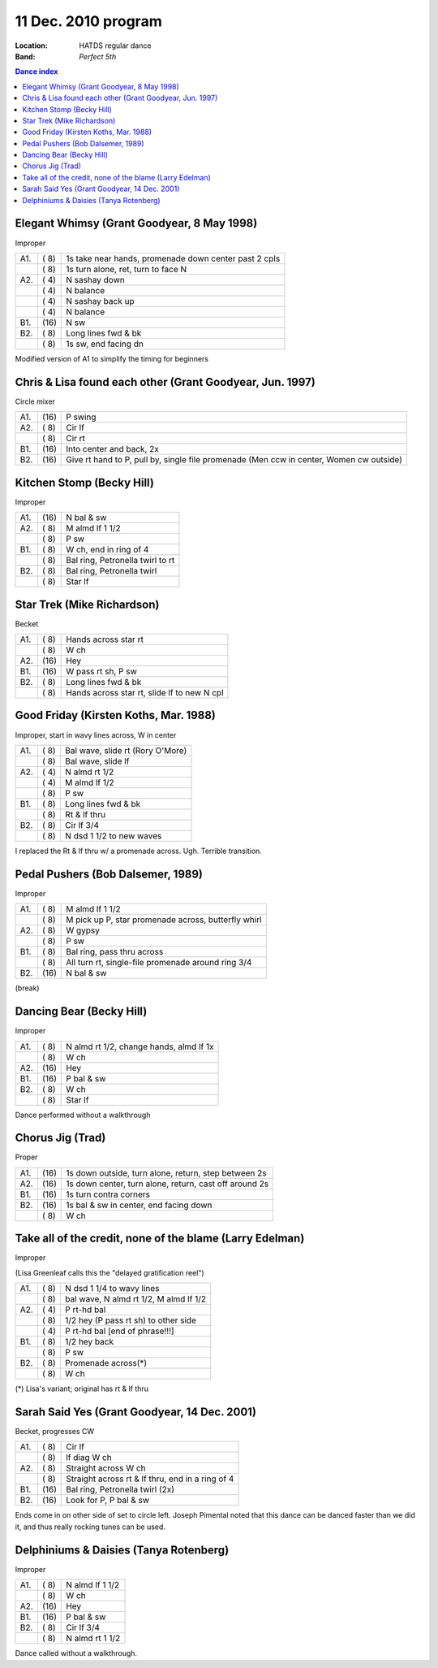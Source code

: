 ====================
11 Dec. 2010 program
====================

:Location: HATDS regular dance
:Band: *Perfect 5th*

.. contents:: Dance index

Elegant Whimsy (Grant Goodyear, 8 May 1998)
-------------------------------------------

Improper

==== ===== ====
A1.  \( 8) 1s take near hands, promenade down center past 2 cpls
..   \( 8) 1s turn alone, ret, turn to face N
A2.  \( 4) N sashay down
..   \( 4) N balance
..   \( 4) N sashay back up
..   \( 4) N balance
B1.  \(16) N sw
B2.  \( 8) Long lines fwd & bk
..   \( 8) 1s sw, end facing dn
==== ===== ====

Modified version of A1 to simplify the timing for beginners

Chris & Lisa found each other (Grant Goodyear, Jun. 1997)
---------------------------------------------------------

Circle mixer

==== ===== ===
A1.  \(16) P swing
A2.  \( 8) Cir lf
..   \( 8) Cir rt
B1.  \(16) Into center and back, 2x
B2.  \(16) Give rt hand to P, pull by,
           single file promenade
           (Men ccw in center, Women cw outside)
==== ===== ===

Kitchen Stomp (Becky Hill)
--------------------------

Improper

==== ===== ===
A1.  \(16) N bal & sw
A2.  \( 8) M almd lf 1 1/2
..   \( 8) P sw
B1.  \( 8) W ch, end in ring of 4
..   \( 8) Bal ring, Petronella twirl to rt
B2.  \( 8) Bal ring, Petronella twirl
..   \( 8) Star lf
==== ===== ===

Star Trek (Mike Richardson)
---------------------------

Becket

==== ===== ===
A1.  \( 8) Hands across star rt
..   \( 8) W ch
A2.  \(16) Hey
B1.  \(16) W pass rt sh, P sw
B2.  \( 8) Long lines fwd & bk
..   \( 8) Hands across star rt, slide lf to new N cpl
==== ===== ===

Good Friday (Kirsten Koths, Mar. 1988)
--------------------------------------

Improper, start in wavy lines across, W in center

==== ===== ===
A1.  \( 8) Bal wave, slide rt (Rory O'More)
..   \( 8) Bal wave, slide lf
A2.  \( 4) N almd rt 1/2
..   \( 4) M almd lf 1/2
..   \( 8) P sw
B1.  \( 8) Long lines fwd & bk
..   \( 8) Rt & lf thru
B2.  \( 8) Cir lf 3/4
..   \( 8) N dsd 1 1/2 to new waves
==== ===== ===

I replaced the Rt & lf thru w/ a promenade across.
Ugh.  Terrible transition.  

Pedal Pushers (Bob Dalsemer, 1989)
----------------------------------

Improper

==== ===== ===
A1.  \( 8) M almd lf 1 1/2
..   \( 8) M pick up P, star promenade across, butterfly whirl
A2.  \( 8) W gypsy
..   \( 8) P sw
B1.  \( 8) Bal ring, pass thru across
..   \( 8) All turn rt, single-file promenade around ring 3/4
B2.  \(16) N bal & sw
==== ===== ===

(break)

Dancing Bear (Becky Hill)
-------------------------

Improper

==== ===== ===
A1.  \( 8) N almd rt 1/2, change hands, almd lf 1x
..   \( 8) W ch
A2.  \(16) Hey
B1.  \(16) P bal & sw
B2.  \( 8) W ch
..   \( 8) Star lf
==== ===== ===

Dance performed without a walkthrough

Chorus Jig (Trad)
-----------------

Proper

==== ===== ====
A1.  \(16) 1s down outside, turn alone, return, step between 2s
A2.  \(16) 1s down center, turn alone, return, cast off around 2s
B1.  \(16) 1s turn contra corners
B2.  \(16) 1s bal & sw in center, end facing down
..   \( 8) W ch
==== ===== ====

Take all of the credit, none of the blame (Larry Edelman)
---------------------------------------------------------

Improper

(Lisa Greenleaf calls this the "delayed gratification reel")

==== ===== ===
A1.  \( 8) N dsd 1 1/4 to wavy lines
..   \( 8) bal wave, N almd rt 1/2, M almd lf 1/2
A2.  \( 4) P rt-hd bal
..   \( 8) 1/2 hey (P pass rt sh) to other side
..   \( 4) P rt-hd bal [end of phrase!!!]
B1.  \( 8) 1/2 hey back
..   \( 8) P sw
B2.  \( 8) Promenade across(*)
..   \( 8) W ch
==== ===== ===

(*) Lisa's variant; original has rt & lf thru

Sarah Said Yes (Grant Goodyear, 14 Dec. 2001)
---------------------------------------------

Becket, progresses CW

==== ===== ===
A1.  \( 8) Cir lf
..   \( 8) lf diag W ch
A2.  \( 8) Straight across W ch
..   \( 8) Straight across rt & lf thru,
           end in a ring of 4
B1.  \(16) Bal ring, Petronella twirl (2x)
B2.  \(16) Look for P, P bal & sw
==== ===== ===

Ends come in on other side of set to circle left.  Joseph
Pimental noted that this dance can be danced faster than
we did it, and thus really rocking tunes can be used.


Delphiniums & Daisies (Tanya Rotenberg)
---------------------------------------

Improper

==== ===== ===
A1.  \( 8) N almd lf 1 1/2
..   \( 8) W ch
A2.  \(16) Hey
B1.  \(16) P bal & sw
B2.  \( 8) Cir lf 3/4
..   \( 8) N almd rt 1 1/2
==== ===== ===

Dance called without a walkthrough.


